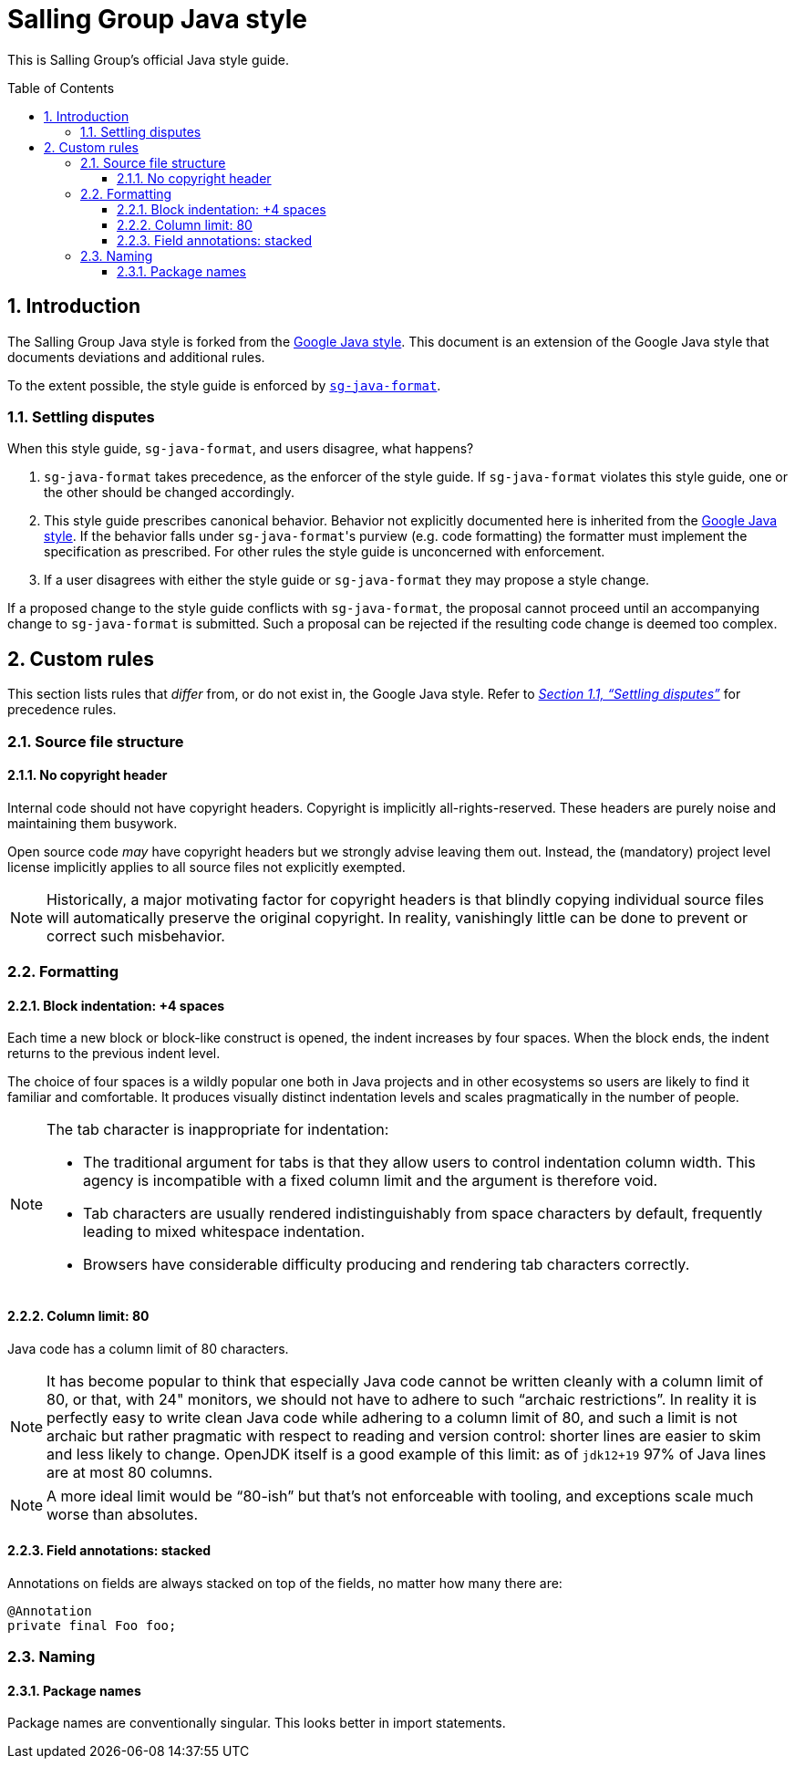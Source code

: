 = Salling Group Java style
ifdef::env-github[]
:tip-caption: :bulb:
:note-caption: :information_source:
:important-caption: :heavy_exclamation_mark:
:caution-caption: :fire:
:warning-caption: :warning:
endif::[]
ifndef::env-github[]
:icons: font
:source-highlighter: pygments
endif::[]
:sectnums:
:toc:
:toclevels: 3
:toc-placement!:
:xrefstyle: full

:uri-formatter: https://github.com/Salling-Group/sg-java-format
:uri-google-java: https://google.github.io/styleguide/javaguide.html
:uri-jdk-choices: https://blog.joda.org/2018/09/time-to-look-beyond-oracles-jdk.html
:uri-latest-jdk: https://adoptopenjdk.net/releases.html?variant=openjdk11&jvmVariant=hotspot
:uri-previous-jdk: https://adoptopenjdk.net/releases.html?variant=openjdk8&jvmVariant=hotspot

This is Salling Group's official Java style guide.

toc::[]

== Introduction

The Salling Group Java style is forked from the {uri-google-java}[Google Java
style]. This document is an extension of the Google Java style that documents
deviations and additional rules.

To the extent possible, the style guide is enforced by
{uri-formatter}[`sg-java-format`].

[[_settling_disputes]]
=== Settling disputes

When this style guide, `sg-java-format`, and users disagree, what happens?

. `sg-java-format` takes precedence, as the enforcer of the style guide. If
`sg-java-format` violates this style guide, one or the other should be changed
accordingly.

. This style guide prescribes canonical behavior. Behavior not explicitly
documented here is inherited from the {uri-google-java}[Google Java style]. If
the behavior falls under `sg-java-format`{empty}'s purview (e.g. code
formatting) the formatter must implement the specification as prescribed. For
other rules the style guide is unconcerned with enforcement.

. If a user disagrees with either the style guide or `sg-java-format` they may
propose a style change.

If a proposed change to the style guide conflicts with `sg-java-format`, the
proposal cannot proceed until an accompanying change to `sg-java-format` is
submitted. Such a proposal can be rejected if the resulting code change is
deemed too complex.

== Custom rules

This section lists rules that _differ_ from, or do not exist in, the Google
Java style. Refer to _<<_settling_disputes,Section 1.1, "`Settling
disputes`">>_ for precedence rules.

=== Source file structure

==== No copyright header

Internal code should not have copyright headers. Copyright is implicitly
all-rights-reserved. These headers are purely noise and maintaining them
busywork.

Open source code _may_ have copyright headers but we strongly advise leaving
them out. Instead, the (mandatory) project level license implicitly applies to
all source files not explicitly exempted.

[NOTE]
====
Historically, a major motivating factor for copyright headers is that blindly
copying individual source files will automatically preserve the original
copyright. In reality, vanishingly little can be done to prevent or correct
such misbehavior.
====

=== Formatting

==== Block indentation: +4 spaces

Each time a new block or block-like construct is opened, the indent increases
by four spaces. When the block ends, the indent returns to the previous indent
level.

The choice of four spaces is a wildly popular one both in Java projects and in
other ecosystems so users are likely to find it familiar and comfortable. It
produces visually distinct indentation levels and scales pragmatically in the
number of people.

[NOTE]
====
The tab character is inappropriate for indentation:

* The traditional argument for tabs is that they allow users to control
indentation column width. This agency is incompatible with a fixed column limit
and the argument is therefore void.

* Tab characters are usually rendered indistinguishably from space characters
by default, frequently leading to mixed whitespace indentation.

* Browsers have considerable difficulty producing and rendering tab characters
correctly.
====

==== Column limit: 80

Java code has a column limit of 80 characters.

[NOTE]
====
It has become popular to think that especially Java code cannot be written
cleanly with a column limit of 80, or that, with 24" monitors, we should not
have to adhere to such "`archaic restrictions`". In reality it is perfectly
easy to write clean Java code while adhering to a column limit of 80, and such
a limit is not archaic but rather pragmatic with respect to reading and version
control: shorter lines are easier to skim and less likely to change. OpenJDK
itself is a good example of this limit: as of `jdk12+19` 97% of Java lines are
at most 80 columns.
====

[NOTE]
====
A more ideal limit would be "`80-ish`" but that's not enforceable with tooling,
and exceptions scale much worse than absolutes.
====

==== Field annotations: stacked

Annotations on fields are always stacked on top of the fields, no matter how
many there are:

[source,java]
----
@Annotation
private final Foo foo;
----

=== Naming

==== Package names

Package names are conventionally singular. This looks better in import
statements.
